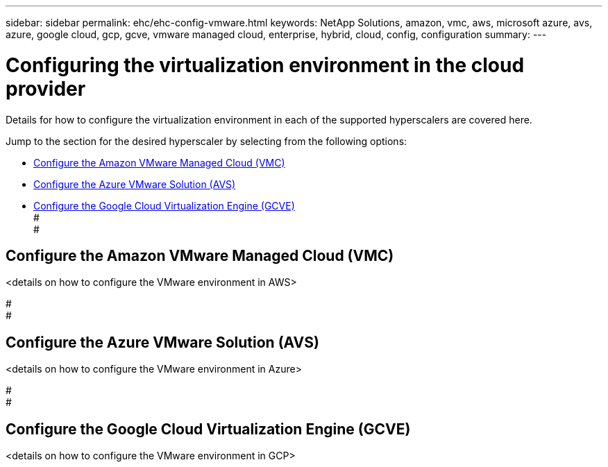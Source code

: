 ---
sidebar: sidebar
permalink: ehc/ehc-config-vmware.html
keywords: NetApp Solutions, amazon, vmc, aws, microsoft azure, avs, azure, google cloud, gcp, gcve, vmware managed cloud, enterprise, hybrid, cloud, config, configuration
summary:
---

= Configuring the virtualization environment in the cloud provider
:hardbreaks:
:nofooter:
:icons: font
:linkattrs:
:imagesdir: ./../media/

[.lead]
Details for how to configure the virtualization environment in each of the supported hyperscalers are covered here.

Jump to the section for the desired hyperscaler by selecting from the following options:

* link:#Configure_the_Amazon_VMware_Managed_Cloud_(VMC)[Configure the Amazon VMware Managed Cloud (VMC)]

* link:#Configure_the_Azure_VMware_Solution_(AWS)[Configure the Azure VMware Solution (AVS)]

* link:Configure_the_Google_Cloud_Virtualziation_Engine_(GCVE)[Configure the Google Cloud Virtualization Engine (GCVE)]
#
#
// tag::aws-config[]

== Configure the Amazon VMware Managed Cloud (VMC)

<details on how to configure the VMware environment in AWS>

// end::aws-config[]
#
#
// tag::azure-config[]

== Configure the Azure VMware Solution (AVS)

<details on how to configure the VMware environment in Azure>

// end::azure-config[]
#
#
// tag::gcp-config[]

== Configure the Google Cloud Virtualization Engine (GCVE)

<details on how to configure the VMware environment in GCP>

// end::gcp-config[]
